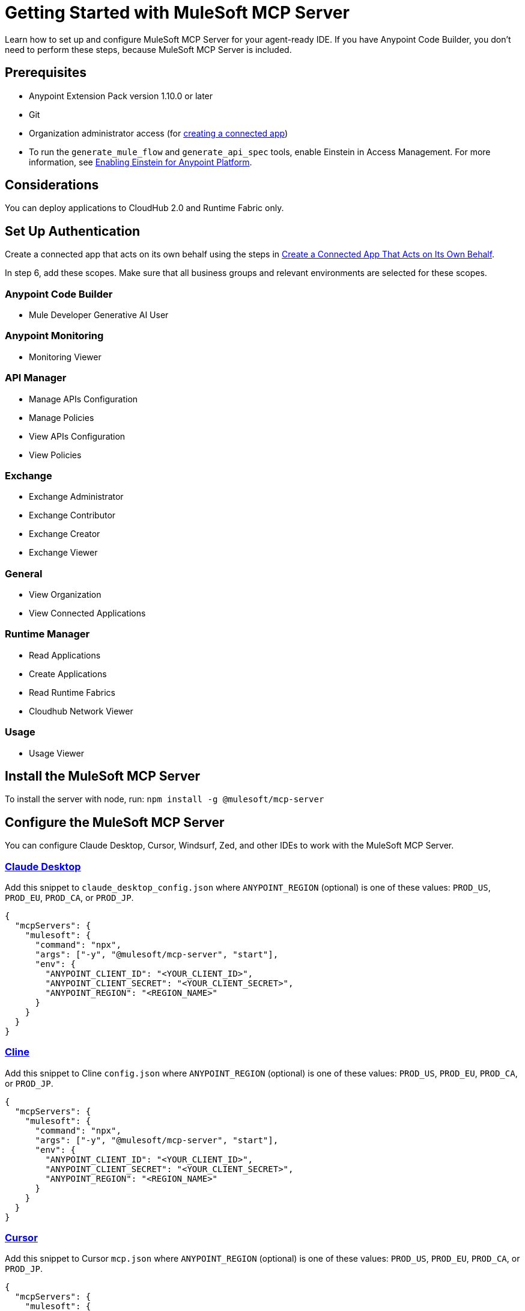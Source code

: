 = Getting Started with MuleSoft MCP Server
Learn how to set up and configure MuleSoft MCP Server for your agent-ready IDE. If you have Anypoint Code Builder, you don't need to perform these steps, because MuleSoft MCP Server is included.

== Prerequisites
* Anypoint Extension Pack version 1.10.0 or later
* Git
* Organization administrator access (for https://docs.mulesoft.com/access-management/connected-apps-overview[creating a connected app])
* To run the `generate_mule_flow` and `generate_api_spec` tools, enable Einstein in Access Management. For more information, see https://docs.mulesoft.com/access-management/enabling-einstein[Enabling Einstein for Anypoint Platform].

== Considerations
You can deploy applications to CloudHub 2.0 and Runtime Fabric only.

== Set Up Authentication
Create a connected app that acts on its own behalf using the steps in https://docs.mulesoft.com/access-management/creating-connected-apps-dev#create-connected-app-on-its-own-behalf[Create a Connected App That Acts on Its Own Behalf].

In step 6, add these scopes. Make sure that all business groups and relevant environments are selected for these scopes.

=== Anypoint Code Builder
* Mule Developer Generative AI User

=== Anypoint Monitoring
* Monitoring Viewer

=== API Manager
* Manage APIs Configuration
* Manage Policies
* View APIs Configuration
* View Policies

=== Exchange
* Exchange Administrator
* Exchange Contributor
* Exchange Creator
* Exchange Viewer

=== General
* View Organization
* View Connected Applications

=== Runtime Manager
* Read Applications
* Create Applications
* Read Runtime Fabrics
* Cloudhub Network Viewer

=== Usage
* Usage Viewer

== Install the MuleSoft MCP Server
To install the server with node, run: 
`npm install -g @mulesoft/mcp-server`

== Configure the MuleSoft MCP Server
You can configure Claude Desktop, Cursor, Windsurf, Zed, and other IDEs to work with the MuleSoft MCP Server.

=== https://claude.ai/download[Claude Desktop]
Add this snippet to `claude_desktop_config.json` where `ANYPOINT_REGION` (optional) is one of these values: `PROD_US`, `PROD_EU`, `PROD_CA`, or `PROD_JP`.

----
{
  "mcpServers": {
    "mulesoft": {
      "command": "npx",
      "args": ["-y", "@mulesoft/mcp-server", "start"],
      "env": {
        "ANYPOINT_CLIENT_ID": "<YOUR_CLIENT_ID>",
        "ANYPOINT_CLIENT_SECRET": "<YOUR_CLIENT_SECRET>",
        "ANYPOINT_REGION": "<REGION_NAME>"
      }
    }
  }
}
----

=== https://cline.bot/[Cline]
Add this snippet to Cline `config.json` where `ANYPOINT_REGION` (optional) is one of these values: `PROD_US`, `PROD_EU`, `PROD_CA`, or `PROD_JP`.

----
{
  "mcpServers": {
    "mulesoft": {
      "command": "npx",
      "args": ["-y", "@mulesoft/mcp-server", "start"],
      "env": {
        "ANYPOINT_CLIENT_ID": "<YOUR_CLIENT_ID>",
        "ANYPOINT_CLIENT_SECRET": "<YOUR_CLIENT_SECRET>",
        "ANYPOINT_REGION": "<REGION_NAME>"
      }
    }
  }
}
----

=== https://www.cursor.com/[Cursor]
Add this snippet to Cursor `mcp.json` where `ANYPOINT_REGION` (optional) is one of these values: `PROD_US`, `PROD_EU`, `PROD_CA`, or `PROD_JP`.

----
{
  "mcpServers": {
    "mulesoft": {
      "command": "npx",
      "args": ["-y", "@mulesoft/mcp-server", "start"],
      "env": {
        "ANYPOINT_CLIENT_ID": "<YOUR_CLIENT_ID>",
        "ANYPOINT_CLIENT_SECRET": "<YOUR_CLIENT_SECRET>",
        "ANYPOINT_REGION": "<REGION_NAME>"
      }
    }
  }
}
----

=== https://trae.ai/[Trae]
Add this snippet to Trae `mcp_settings.json` or `.vscode/mcp.json` where `ANYPOINT_REGION` (optional) is one of these values: `PROD_US`, `PROD_EU`, `PROD_CA`, or `PROD_JP`.

----
{
  "mcpServers": {
    "mulesoft": {
      "command": "npx",
      "args": ["-y", "@mulesoft/mcp-server", "start"],
      "env": {
        "ANYPOINT_CLIENT_ID": "<YOUR_CLIENT_ID>",
        "ANYPOINT_CLIENT_SECRET": "<YOUR_CLIENT_SECRET>",
        "ANYPOINT_REGION": "<REGION_NAME>"
      }
    }
  }
}
----

=== https://code.visualstudio.com/[VS Code]
Add this snippet to VS Code `settings.json` or `.vscode/mcp.json` where (optional) `ANYPOINT_REGION` is one of these values: `PROD_US`, `PROD_EU`, `PROD_CA`, or `PROD_JP`.

----
{
  "mcp": {
    "servers": {
      "mulesoft": {
        "command": "npx",
        "args": ["-y", "@mulesoft/mcp-server", "start"],
        "env": {
          "ANYPOINT_CLIENT_ID": "<YOUR_CLIENT_ID>",
          "ANYPOINT_CLIENT_SECRET": "<YOUR_CLIENT_SECRET>",
          "ANYPOINT_REGION": "<REGION_NAME>"
        }
      }
    }
  }
}
----

=== https://www.windsurf.com/[Windsurf]
Add this snippet to Windsurf `mcp_config.json` where `ANYPOINT_REGION` (optional) is one of these values: `PROD_US`, `PROD_EU`, `PROD_CA`, or `PROD_JP`.

----
{
  "mcpServers": {
    "mulesoft": {
      "command": "npx",
      "args": ["-y", "@mulesoft/mcp-server", "start"],
      "env": {
        "ANYPOINT_CLIENT_ID": "<YOUR_CLIENT_ID>",
        "ANYPOINT_CLIENT_SECRET": "<YOUR_CLIENT_SECRET>",
        "ANYPOINT_REGION": "<REGION_NAME>"
      }
    }
  }
}
----

=== https://github.com/zed-industries/zed[Zed]
Add this snippet to Zed `settings.json` where `ANYPOINT_REGION` (optional) is one of these values: `PROD_US`, `PROD_EU`, `PROD_CA`, or `PROD_JP`.

----
{
  "context_servers": {
    "mulesoft": {
      "command": "npx",
      "args": ["-y", "@mulesoft/mcp-server", "start"],
      "env": {
        "ANYPOINT_CLIENT_ID": "<YOUR_CLIENT_ID>",
        "ANYPOINT_CLIENT_SECRET": "<YOUR_CLIENT_SECRET>",
        "ANYPOINT_REGION": "<REGION_NAME>"
      }
    }
  }
}
----

* xref:index.adoc[Overview]
////

